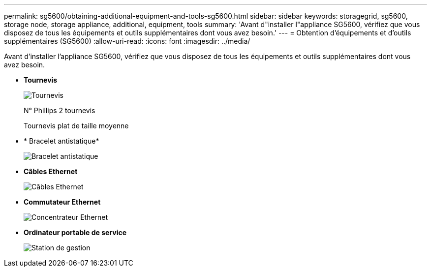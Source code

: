 ---
permalink: sg5600/obtaining-additional-equipment-and-tools-sg5600.html 
sidebar: sidebar 
keywords: storagegrid, sg5600, storage node, storage appliance, additional, equipment, tools 
summary: 'Avant d"installer l"appliance SG5600, vérifiez que vous disposez de tous les équipements et outils supplémentaires dont vous avez besoin.' 
---
= Obtention d'équipements et d'outils supplémentaires (SG5600)
:allow-uri-read: 
:icons: font
:imagesdir: ../media/


[role="lead"]
Avant d'installer l'appliance SG5600, vérifiez que vous disposez de tous les équipements et outils supplémentaires dont vous avez besoin.

* *Tournevis*
+
image::../media/appliance_screwdrivers.gif[Tournevis]

+
N° Phillips 2 tournevis

+
Tournevis plat de taille moyenne

* * Bracelet antistatique*
+
image::../media/appliance_wriststrap.gif[Bracelet antistatique]

* *Câbles Ethernet*
+
image::../media/appliance_ethernet_cables.gif[Câbles Ethernet]

* *Commutateur Ethernet*
+
image::../media/appliance_ethernet_switch_network_hub.gif[Concentrateur Ethernet]

* *Ordinateur portable de service*
+
image::../media/appliance_laptop.gif[Station de gestion]


